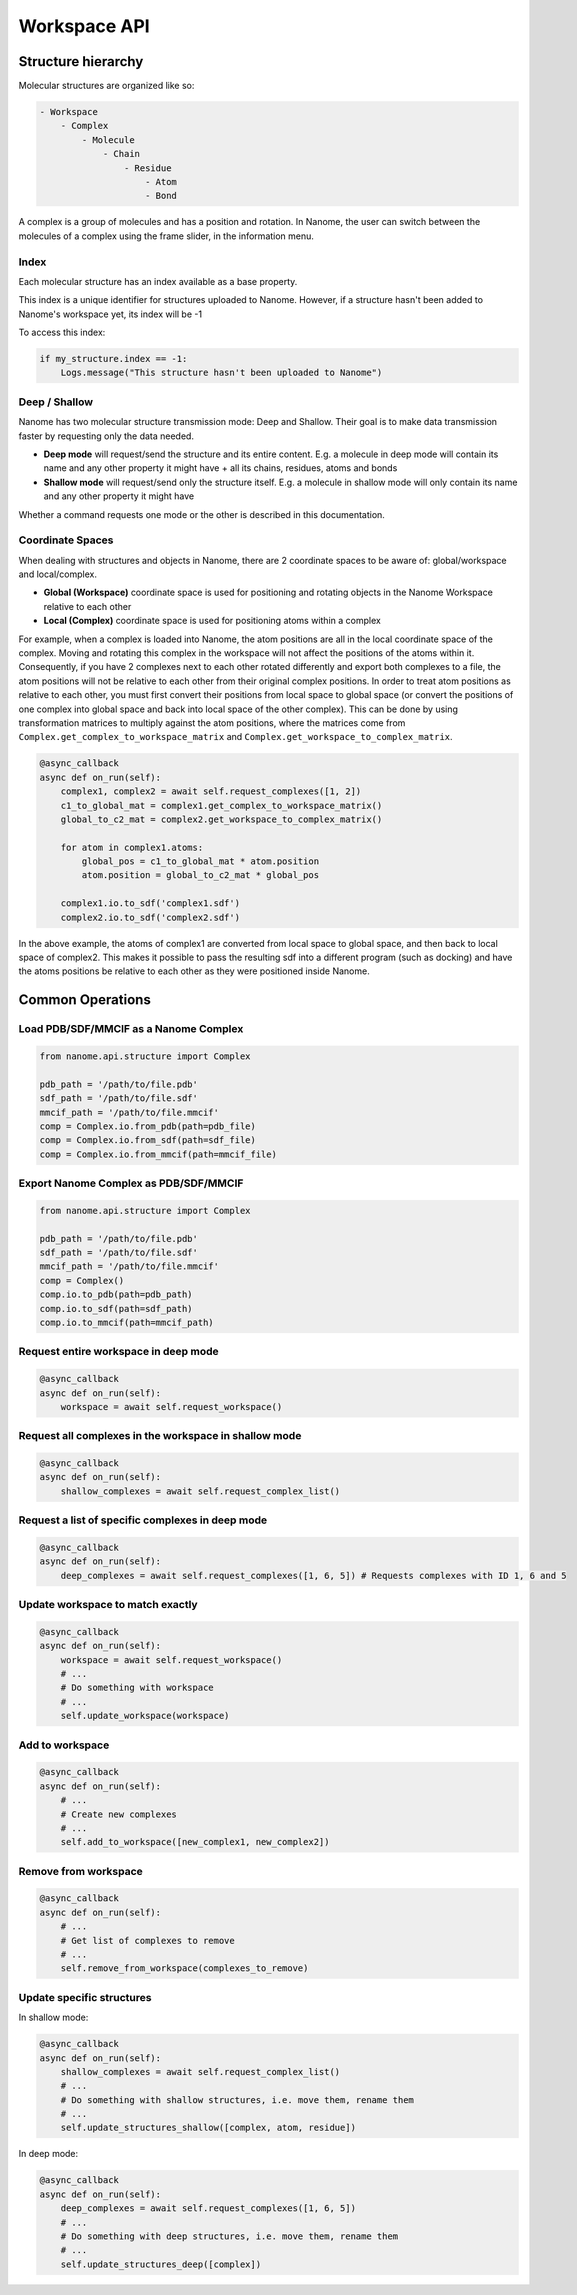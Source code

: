 #############
Workspace API
#############

*******************
Structure hierarchy
*******************

Molecular structures are organized like so:

.. code-block:: none

    - Workspace
        - Complex
            - Molecule
                - Chain
                    - Residue
                        - Atom
                        - Bond

A complex is a group of molecules and has a position and rotation. In Nanome, the user can switch between the
molecules of a complex using the frame slider, in the information menu.


Index
=====

Each molecular structure has an index available as a base property.

This index is a unique identifier for structures uploaded to Nanome.
However, if a structure hasn't been added to Nanome's workspace yet, its index will be -1

To access this index:

.. code-block:: python

    if my_structure.index == -1:
        Logs.message("This structure hasn't been uploaded to Nanome")


Deep / Shallow
==============

Nanome has two molecular structure transmission mode: Deep and Shallow. Their goal is to make data transmission faster by requesting only the data needed.

- **Deep mode** will request/send the structure and its entire content. E.g. a molecule in deep mode will contain its name and any other property it might have + all its chains, residues, atoms and bonds
- **Shallow mode** will request/send only the structure itself. E.g. a molecule in shallow mode will only contain its name and any other property it might have

Whether a command requests one mode or the other is described in this documentation.


Coordinate Spaces
=================

When dealing with structures and objects in Nanome, there are 2 coordinate spaces to be aware of: global/workspace and local/complex.

- **Global (Workspace)** coordinate space is used for positioning and rotating objects in the Nanome Workspace relative to each other
- **Local (Complex)** coordinate space is used for positioning atoms within a complex

For example, when a complex is loaded into Nanome, the atom positions are all in the local coordinate space of the complex.
Moving and rotating this complex in the workspace will not affect the positions of the atoms within it. Consequently, if you have
2 complexes next to each other rotated differently and export both complexes to a file, the atom positions will not be relative to
each other from their original complex positions. In order to treat atom positions as relative to each other, you must first convert
their positions from local space to global space (or convert the positions of one complex into global space and back into local space
of the other complex). This can be done by using transformation matrices to multiply against the atom positions, where the matrices
come from ``Complex.get_complex_to_workspace_matrix`` and ``Complex.get_workspace_to_complex_matrix``.

.. code-block:: python

    @async_callback
    async def on_run(self):
        complex1, complex2 = await self.request_complexes([1, 2])
        c1_to_global_mat = complex1.get_complex_to_workspace_matrix()
        global_to_c2_mat = complex2.get_workspace_to_complex_matrix()

        for atom in complex1.atoms:
            global_pos = c1_to_global_mat * atom.position
            atom.position = global_to_c2_mat * global_pos

        complex1.io.to_sdf('complex1.sdf')
        complex2.io.to_sdf('complex2.sdf')

In the above example, the atoms of complex1 are converted from local space to global space, and then back to local space of complex2.
This makes it possible to pass the resulting sdf into a different program (such as docking) and have the atoms positions be relative
to each other as they were positioned inside Nanome.

*****************
Common Operations
*****************

Load PDB/SDF/MMCIF as a Nanome Complex
================================
.. code-block:: python

    from nanome.api.structure import Complex

    pdb_path = '/path/to/file.pdb'
    sdf_path = '/path/to/file.sdf'
    mmcif_path = '/path/to/file.mmcif'
    comp = Complex.io.from_pdb(path=pdb_file)
    comp = Complex.io.from_sdf(path=sdf_file)
    comp = Complex.io.from_mmcif(path=mmcif_file)


Export Nanome Complex as PDB/SDF/MMCIF
================================
.. code-block:: python

    from nanome.api.structure import Complex

    pdb_path = '/path/to/file.pdb'
    sdf_path = '/path/to/file.sdf'
    mmcif_path = '/path/to/file.mmcif'
    comp = Complex()
    comp.io.to_pdb(path=pdb_path)
    comp.io.to_sdf(path=sdf_path)
    comp.io.to_mmcif(path=mmcif_path)


Request entire workspace in deep mode
=====================================

.. code-block:: python

    @async_callback
    async def on_run(self):
        workspace = await self.request_workspace()

Request all complexes in the workspace in shallow mode
======================================================

.. code-block:: python

    @async_callback
    async def on_run(self):
        shallow_complexes = await self.request_complex_list()

Request a list of specific complexes in deep mode
=================================================

.. code-block:: python

    @async_callback
    async def on_run(self):
        deep_complexes = await self.request_complexes([1, 6, 5]) # Requests complexes with ID 1, 6 and 5

Update workspace to match exactly
=================================

.. code-block:: python

    @async_callback
    async def on_run(self):
        workspace = await self.request_workspace()
        # ...
        # Do something with workspace
        # ...
        self.update_workspace(workspace)

Add to workspace
================

.. code-block:: python

    @async_callback
    async def on_run(self):
        # ...
        # Create new complexes
        # ...
        self.add_to_workspace([new_complex1, new_complex2])

Remove from workspace
=====================

.. code-block:: python

    @async_callback
    async def on_run(self):
        # ...
        # Get list of complexes to remove
        # ...
        self.remove_from_workspace(complexes_to_remove)

Update specific structures
==========================

In shallow mode:

.. code-block:: python

    @async_callback
    async def on_run(self):
        shallow_complexes = await self.request_complex_list()
        # ...
        # Do something with shallow structures, i.e. move them, rename them
        # ...
        self.update_structures_shallow([complex, atom, residue])

In deep mode:

.. code-block:: python

    @async_callback
    async def on_run(self):
        deep_complexes = await self.request_complexes([1, 6, 5])
        # ...
        # Do something with deep structures, i.e. move them, rename them
        # ...
        self.update_structures_deep([complex])
